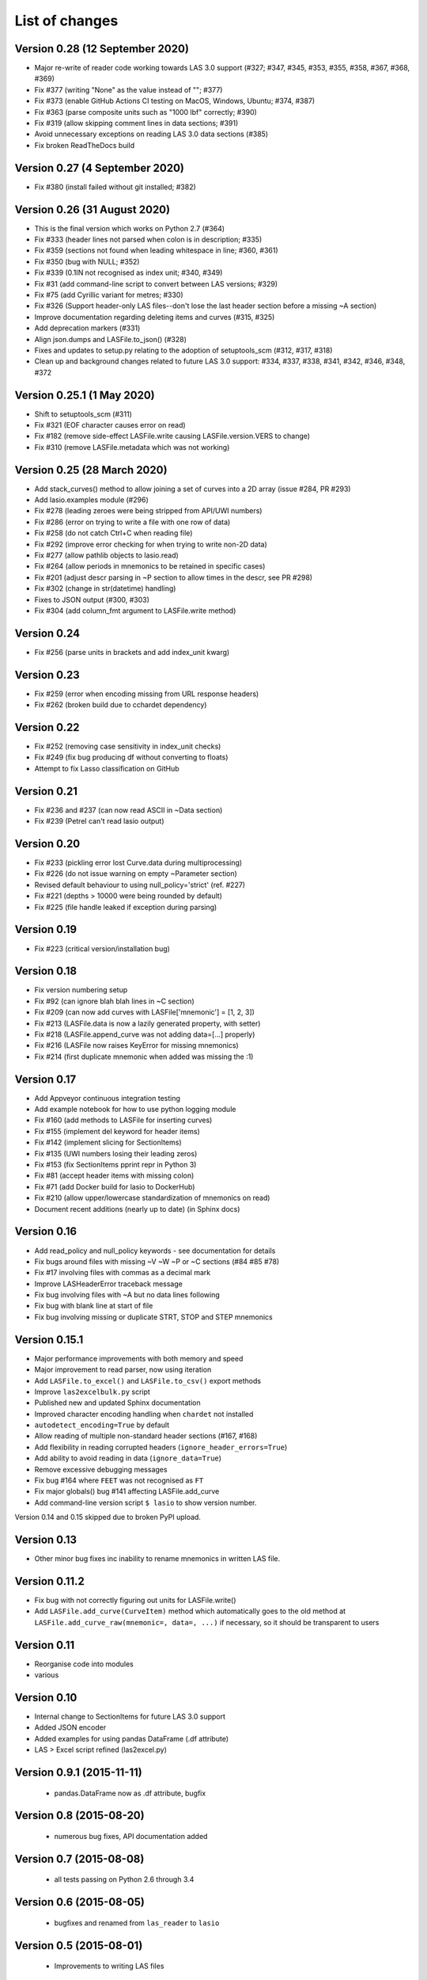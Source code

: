 List of changes
===============================

Version 0.28 (12 September 2020)
--------------------------------
- Major re-write of reader code working towards LAS 3.0 support (#327; #347, #345, #353, #355, #358, #367, #368, #369)
- Fix #377 (writing "None" as the value instead of ""; #377)
- Fix #373 (enable GitHub Actions CI testing on MacOS, Windows, Ubuntu; #374, #387)
- Fix #363 (parse composite units such as "1000 lbf" correctly; #390)
- Fix #319 (allow skipping comment lines in data sections; #391)
- Avoid unnecessary exceptions on reading LAS 3.0 data sections (#385)
- Fix broken ReadTheDocs build

Version 0.27 (4 September 2020)
-------------------------------
- Fix #380 (install failed without git installed; #382)

Version 0.26 (31 August 2020)
-----------------------------
- This is the final version which works on Python 2.7 (#364)
- Fix #333 (header lines not parsed when colon is in description; #335)
- Fix #359 (sections not found when leading whitespace in line; #360, #361)
- Fix #350 (bug with NULL; #352)
- Fix #339 (0.1IN not recognised as index unit; #340, #349)
- Fix #31 (add command-line script to convert between LAS versions; #329)
- Fix #75 (add Cyrillic variant for metres; #330)
- Fix #326 (Support header-only LAS files--don't lose the last header section before a missing ~A section)
- Improve documentation regarding deleting items and curves (#315, #325)
- Add deprecation markers (#331)
- Align json.dumps and LASFile.to_json() (#328)
- Fixes and updates to setup.py relating to the adoption of setuptools_scm (#312, #317, #318)
- Clean up and background changes related to future LAS 3.0 support: #334, #337, #338, #341, #342, #346, #348, #372

Version 0.25.1 (1 May 2020)
-------------------------------------------
- Shift to setuptools_scm (#311)
- Fix #321 (EOF character causes error on read)
- Fix #182 (remove side-effect LASFile.write causing LASFile.version.VERS to change)
- Fix #310 (remove LASFile.metadata which was not working)

Version 0.25 (28 March 2020)
--------------------------------------------
- Add stack_curves() method to allow joining a set of curves into a 2D array (issue #284, PR #293)
- Add lasio.examples module (#296)
- Fix #278 (leading zeroes were being stripped from API/UWI numbers)
- Fix #286 (error on trying to write a file with one row of data)
- Fix #258 (do not catch Ctrl+C when reading file)
- Fix #292 (improve error checking for when trying to write non-2D data)
- Fix #277 (allow pathlib objects to lasio.read)
- Fix #264 (allow periods in mnemonics to be retained in specific cases)
- Fix #201 (adjust descr parsing in \~P section to allow times in the descr, see PR #298)
- Fix #302 (change in str(datetime) handling)
- Fixes to JSON output (#300, #303)
- Fix #304 (add column_fmt argument to LASFile.write method)

Version 0.24
--------------------------------------------
- Fix #256 (parse units in brackets and add index_unit kwarg)

Version 0.23
--------------------------------------------
- Fix #259 (error when encoding missing from URL response headers)
- Fix #262 (broken build due to cchardet dependency)

Version 0.22
--------------------------------------------
- Fix #252 (removing case sensitivity in index_unit checks)
- Fix #249 (fix bug producing df without converting to floats)
- Attempt to fix Lasso classification on GitHub

Version 0.21
--------------------------------------------
- Fix #236 and #237 (can now read ASCII in ~Data section)
- Fix #239 (Petrel can't read lasio output)

Version 0.20
--------------------------------------------
- Fix #233 (pickling error lost Curve.data during multiprocessing)
- Fix #226 (do not issue warning on empty ~Parameter section)
- Revised default behaviour to using null_policy='strict' (ref. #227)
- Fix #221 (depths > 10000 were being rounded by default)
- Fix #225 (file handle leaked if exception during parsing)

Version 0.19
--------------------------------------------
- Fix #223 (critical version/installation bug)

Version 0.18
--------------------------------------------
- Fix version numbering setup
- Fix #92 (can ignore blah blah lines in ~C section)
- Fix #209 (can now add curves with LASFile['mnemonic'] = [1, 2, 3])
- Fix #213 (LASFile.data is now a lazily generated property, with setter)
- Fix #218 (LASFile.append_curve was not adding data=[...] properly)
- Fix #216 (LASFile now raises KeyError for missing mnemonics)
- Fix #214 (first duplicate mnemonic when added was missing the :1)

Version 0.17
--------------------------------------------
- Add Appveyor continuous integration testing
- Add example notebook for how to use python logging module
- Fix #160 (add methods to LASFile for inserting curves)
- Fix #155 (implement del keyword for header items)
- Fix #142 (implement slicing for SectionItems)
- Fix #135 (UWI numbers losing their leading zeros)
- Fix #153 (fix SectionItems pprint repr in Python 3)
- Fix #81 (accept header items with missing colon)
- Fix #71 (add Docker build for lasio to DockerHub)
- Fix #210 (allow upper/lowercase standardization of mnemonics on read)
- Document recent additions (nearly up to date) (in Sphinx docs)

Version 0.16
--------------------------------------------
- Add read_policy and null_policy keywords - see documentation for details
- Fix bugs around files with missing ~V ~W ~P or ~C sections (#84 #85 #78)
- Fix #17 involving files with commas as a decimal mark
- Improve LASHeaderError traceback message
- Fix bug involving files with ~A but no data lines following
- Fix bug with blank line at start of file
- Fix bug involving missing or duplicate STRT, STOP and STEP mnemonics

Version 0.15.1
--------------------------------------------
- Major performance improvements with both memory and speed
- Major improvement to read parser, now using iteration
- Add ``LASFile.to_excel()`` and ``LASFile.to_csv()`` export methods
- Improve ``las2excelbulk.py`` script
- Published new and updated Sphinx documentation
- Improved character encoding handling when ``chardet`` not installed
- ``autodetect_encoding=True`` by default
- Allow reading of multiple non-standard header sections (#167, #168)
- Add flexibility in reading corrupted headers (``ignore_header_errors=True``)
- Add ability to avoid reading in data (``ignore_data=True``)
- Remove excessive debugging messages
- Fix bug #164 where ``FEET`` was not recognised as ``FT``
- Fix major globals() bug #141 affecting LASFile.add_curve
- Add command-line version script ``$ lasio`` to show version number.

Version 0.14 and 0.15 skipped due to broken PyPI upload.

Version 0.13
--------------------------------------------
- Other minor bug fixes inc inability to rename mnemonics in written LAS file.

Version 0.11.2
--------------------------------------------
- Fix bug with not correctly figuring out units for LASFile.write()
- Add ``LASFile.add_curve(CurveItem)`` method which automatically goes to the old
  method at ``LASFile.add_curve_raw(mnemonic=, data=, ...)`` if necessary, so it
  should be transparent to users

Version 0.11
--------------------------------------------
- Reorganise code into modules
- various

Version 0.10
--------------------------------------------
- Internal change to SectionItems for future LAS 3.0 support
- Added JSON encoder
- Added examples for using pandas DataFrame (.df attribute)
- LAS > Excel script refined (las2excel.py)

Version 0.9.1 (2015-11-11)
--------------------------------------------
 - pandas.DataFrame now as .df attribute, bugfix

Version 0.8 (2015-08-20)
--------------------------------------------
 - numerous bug fixes, API documentation added

Version 0.7 (2015-08-08)
--------------------------------------------
 - all tests passing on Python 2.6 through 3.4

Version 0.6 (2015-08-05)
--------------------------------------------
 - bugfixes and renamed from ``las_reader`` to ``lasio``

Version 0.5 (2015-08-01)
--------------------------------------------
 - Improvements to writing LAS files

Version 0.4 (2015-07-26)
--------------------------------------------
 - Improved handling of character encodings, other internal improvements

Version 0.3 (2015-07-23)
--------------------------------------------
 - Added Python 3 support, now reads LAS 1.2 and 2.0

Version 0.2 (2015-07-08)
--------------------------------------------
 - Tidied code and published on PyPI